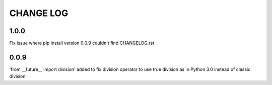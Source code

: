 **********
CHANGE LOG
**********

1.0.0
*****
Fix issue where pip install version 0.0.9 couldn't find CHANGELOG.rst

0.0.9
*****
'from __future__ import division' added to fix division operator to use true
division as in Python 3.0 instead of classic division.
